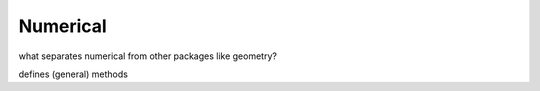 ********************************************************************************
Numerical
********************************************************************************

what separates numerical from other packages like geometry?

defines (general) methods
